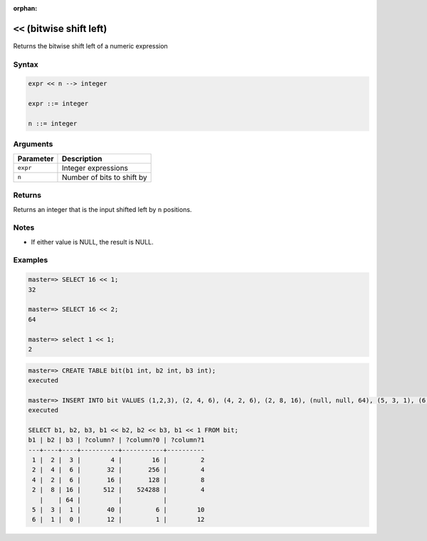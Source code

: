 :orphan:

.. _bitwise_shift_left:

******************************
``<<`` (bitwise shift left)
******************************

Returns the bitwise shift left of a numeric expression

Syntax
==========

.. code-block:: postgres

   expr << n --> integer

   expr ::= integer
   
   n ::= integer


Arguments
============

.. list-table:: 
   :widths: auto
   :header-rows: 1
   
   * - Parameter
     - Description
   * - ``expr``
     - Integer expressions
   * - ``n``
     - Number of bits to shift by

Returns
============

Returns an integer that is the input shifted left by ``n`` positions.

Notes
=======

* If either value is NULL, the result is NULL.

Examples
===========

.. code-block:: psql

   master=> SELECT 16 << 1;
   32
   
   master=> SELECT 16 << 2;
   64
   
   master=> select 1 << 1;
   2

.. code-block:: psql

   master=> CREATE TABLE bit(b1 int, b2 int, b3 int);
   executed
   
   master=> INSERT INTO bit VALUES (1,2,3), (2, 4, 6), (4, 2, 6), (2, 8, 16), (null, null, 64), (5, 3, 1), (6, 1, 0);
   executed
   
   SELECT b1, b2, b3, b1 << b2, b2 << b3, b1 << 1 FROM bit;
   b1 | b2 | b3 | ?column? | ?column?0 | ?column?1
   ---+----+----+----------+-----------+----------
    1 |  2 |  3 |        4 |        16 |         2
    2 |  4 |  6 |       32 |       256 |         4
    4 |  2 |  6 |       16 |       128 |         8
    2 |  8 | 16 |      512 |    524288 |         4
      |    | 64 |          |           |          
    5 |  3 |  1 |       40 |         6 |        10
    6 |  1 |  0 |       12 |         1 |        12


